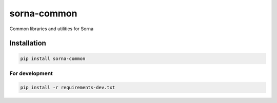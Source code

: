 sorna-common
============

|PyPI version| |Python Versions| |Build Status| |Code Coverage|

Common libraries and utilities for Sorna

Installation
------------

.. code:: sh

    pip install sorna-common

For development
~~~~~~~~~~~~~~~

.. code:: sh

    pip install -r requirements-dev.txt

.. |PyPI version| image:: https://badge.fury.io/py/sorna-common.svg
   :target: https://badge.fury.io/py/sorna-common
.. |Python Versions| image:: https://img.shields.io/pypi/pyversions/sorna-common.svg
   :target: https://pypi.org/project/sorna-common/
.. |Build Status| image:: https://travis-ci.org/lablup/sorna-common.svg?branch=master
   :target: https://travis-ci.org/lablup/sorna-common
.. |Code Coverage| image:: https://codecov.io/gh/lablup/sorna-common/branch/master/graph/badge.svg
   :target: https://codecov.io/gh/lablup/sorna-common


